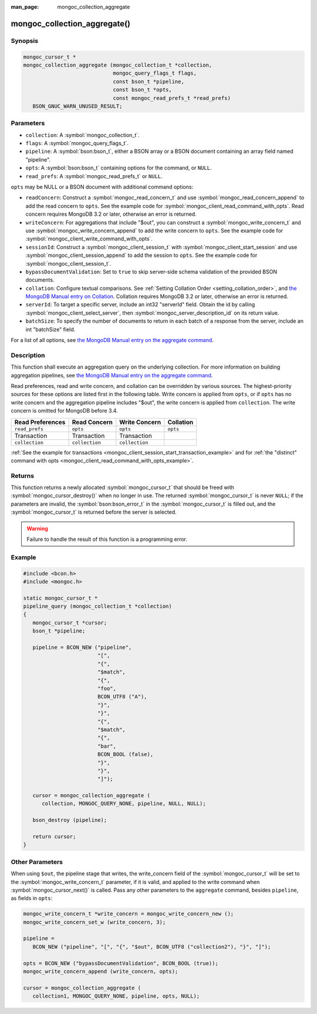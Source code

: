 :man_page: mongoc_collection_aggregate

mongoc_collection_aggregate()
=============================

Synopsis
--------

.. code-block:: c

  mongoc_cursor_t *
  mongoc_collection_aggregate (mongoc_collection_t *collection,
                               mongoc_query_flags_t flags,
                               const bson_t *pipeline,
                               const bson_t *opts,
                               const mongoc_read_prefs_t *read_prefs)
     BSON_GNUC_WARN_UNUSED_RESULT;

Parameters
----------

* ``collection``: A :symbol:`mongoc_collection_t`.
* ``flags``: A :symbol:`mongoc_query_flags_t`.
* ``pipeline``: A :symbol:`bson:bson_t`, either a BSON array or a BSON document containing an array field named "pipeline".
* ``opts``: A :symbol:`bson:bson_t` containing options for the command, or ``NULL``.
* ``read_prefs``: A :symbol:`mongoc_read_prefs_t` or ``NULL``.

``opts`` may be NULL or a BSON document with additional command options:

* ``readConcern``: Construct a :symbol:`mongoc_read_concern_t` and use :symbol:`mongoc_read_concern_append` to add the read concern to ``opts``. See the example code for :symbol:`mongoc_client_read_command_with_opts`. Read concern requires MongoDB 3.2 or later, otherwise an error is returned.
* ``writeConcern``: For aggregations that include "$out", you can construct a :symbol:`mongoc_write_concern_t` and use :symbol:`mongoc_write_concern_append` to add the write concern to ``opts``. See the example code for :symbol:`mongoc_client_write_command_with_opts`.
* ``sessionId``: Construct a :symbol:`mongoc_client_session_t` with :symbol:`mongoc_client_start_session` and use :symbol:`mongoc_client_session_append` to add the session to ``opts``. See the example code for :symbol:`mongoc_client_session_t`.
* ``bypassDocumentValidation``: Set to ``true`` to skip server-side schema validation of the provided BSON documents.
* ``collation``: Configure textual comparisons. See :ref:`Setting Collation Order <setting_collation_order>`, and `the MongoDB Manual entry on Collation <https://docs.mongodb.com/manual/reference/collation/>`_. Collation requires MongoDB 3.2 or later, otherwise an error is returned.
* ``serverId``: To target a specific server, include an int32 "serverId" field. Obtain the id by calling :symbol:`mongoc_client_select_server`, then :symbol:`mongoc_server_description_id` on its return value.
* ``batchSize``: To specify the number of documents to return in each batch of a response from the server, include an int "batchSize" field.

For a list of all options, see `the MongoDB Manual entry on the aggregate command <http://docs.mongodb.org/manual/reference/command/aggregate/>`_.

Description
-----------

This function shall execute an aggregation query on the underlying collection. For more information on building aggregation pipelines, see `the MongoDB Manual entry on the aggregate command <http://docs.mongodb.org/manual/reference/command/aggregate/>`_.

Read preferences, read and write concern, and collation can be overridden by various sources. The highest-priority sources for these options are listed first in the following table. Write concern is applied from ``opts``, or if ``opts`` has no write concern and the aggregation pipeline includes "$out", the write concern is applied from ``collection``. The write concern is omitted for MongoDB before 3.4.

================== ============== ============== =========
Read Preferences   Read Concern   Write Concern  Collation
================== ============== ============== =========
``read_prefs``     ``opts``       ``opts``       ``opts``
Transaction        Transaction    Transaction
``collection``     ``collection`` ``collection``
================== ============== ============== =========

:ref:`See the example for transactions <mongoc_client_session_start_transaction_example>` and for :ref:`the "distinct" command with opts <mongoc_client_read_command_with_opts_example>`.

Returns
-------

This function returns a newly allocated :symbol:`mongoc_cursor_t` that should be freed with :symbol:`mongoc_cursor_destroy()` when no longer in use. The returned :symbol:`mongoc_cursor_t` is never ``NULL``; if the parameters are invalid, the :symbol:`bson:bson_error_t` in the :symbol:`mongoc_cursor_t` is filled out, and the :symbol:`mongoc_cursor_t` is returned before the server is selected.

.. warning::

  Failure to handle the result of this function is a programming error.

Example
-------

.. code-block:: c

  #include <bcon.h>
  #include <mongoc.h>

  static mongoc_cursor_t *
  pipeline_query (mongoc_collection_t *collection)
  {
     mongoc_cursor_t *cursor;
     bson_t *pipeline;

     pipeline = BCON_NEW ("pipeline",
                          "[",
                          "{",
                          "$match",
                          "{",
                          "foo",
                          BCON_UTF8 ("A"),
                          "}",
                          "}",
                          "{",
                          "$match",
                          "{",
                          "bar",
                          BCON_BOOL (false),
                          "}",
                          "}",
                          "]");

     cursor = mongoc_collection_aggregate (
        collection, MONGOC_QUERY_NONE, pipeline, NULL, NULL);

     bson_destroy (pipeline);

     return cursor;
  }

Other Parameters
----------------

When using ``$out``, the pipeline stage that writes, the write_concern field of the :symbol:`mongoc_cursor_t` will be set to the :symbol:`mongoc_write_concern_t` parameter, if it is valid, and applied to the write command when :symbol:`mongoc_cursor_next()` is called. Pass any other parameters to the ``aggregate`` command, besides ``pipeline``, as fields in ``opts``:

.. code-block:: c

  mongoc_write_concern_t *write_concern = mongoc_write_concern_new ();
  mongoc_write_concern_set_w (write_concern, 3);

  pipeline =
     BCON_NEW ("pipeline", "[", "{", "$out", BCON_UTF8 ("collection2"), "}", "]");

  opts = BCON_NEW ("bypassDocumentValidation", BCON_BOOL (true));
  mongoc_write_concern_append (write_concern, opts);

  cursor = mongoc_collection_aggregate (
     collection1, MONGOC_QUERY_NONE, pipeline, opts, NULL);

